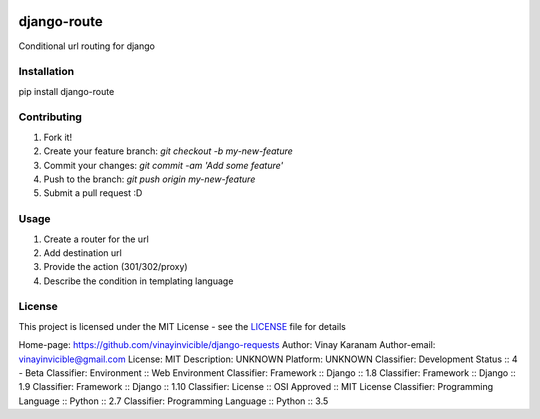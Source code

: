 .. image:: https://codecov.io/gh/vinayinvicible/django-route/coverage.svg?branch=master
    :target: https://codecov.io/gh/vinayinvicible/django-route

django-route
============

Conditional url routing for django

Installation
------------

pip install django-route

Contributing
------------

1. Fork it!
2. Create your feature branch: `git checkout -b my-new-feature`
3. Commit your changes: `git commit -am 'Add some feature'`
4. Push to the branch: `git push origin my-new-feature`
5. Submit a pull request :D

Usage
-----

1. Create a router for the url
2. Add destination url
3. Provide the action (301/302/proxy)
4. Describe the condition in templating language

License
-------

This project is licensed under the MIT License - see the LICENSE_ file for details

.. _LICENSE: https://github.com/vinayinvicible/django-route/blob/master/LICENSE

Home-page: https://github.com/vinayinvicible/django-requests
Author: Vinay Karanam
Author-email: vinayinvicible@gmail.com
License: MIT
Description: UNKNOWN
Platform: UNKNOWN
Classifier: Development Status :: 4 - Beta
Classifier: Environment :: Web Environment
Classifier: Framework :: Django :: 1.8
Classifier: Framework :: Django :: 1.9
Classifier: Framework :: Django :: 1.10
Classifier: License :: OSI Approved :: MIT License
Classifier: Programming Language :: Python :: 2.7
Classifier: Programming Language :: Python :: 3.5
